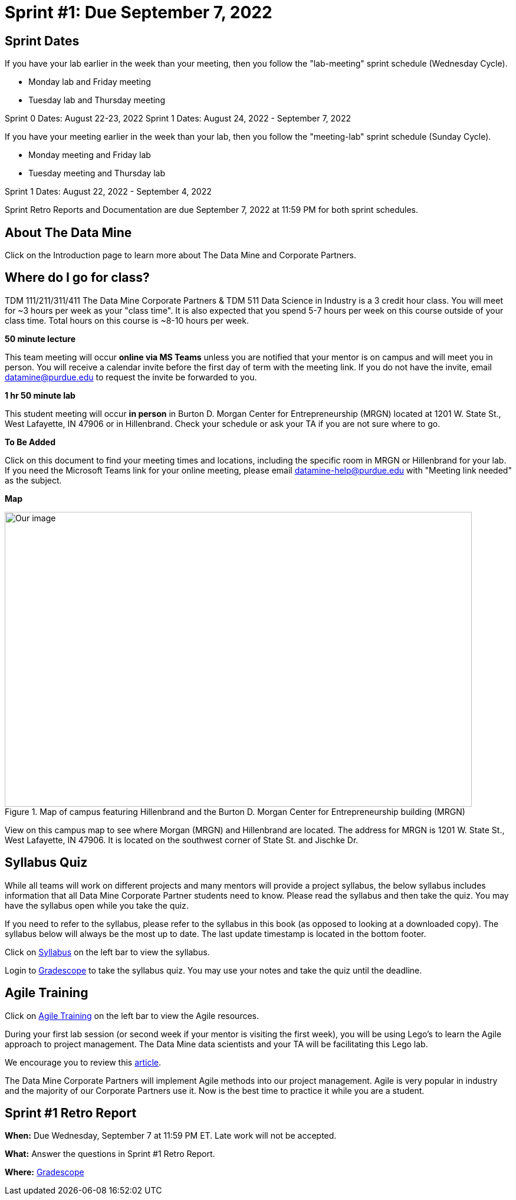 = Sprint #1: Due September 7, 2022

== Sprint Dates
If you have your lab earlier in the week than your meeting, then you follow the "lab-meeting" sprint schedule (Wednesday Cycle). 

* Monday lab and Friday meeting
* Tuesday lab and Thursday meeting

Sprint 0 Dates: August 22-23, 2022
Sprint 1 Dates: August 24, 2022 - September 7, 2022

If you have your meeting earlier in the week than your lab, then you follow the "meeting-lab" sprint schedule (Sunday Cycle).

* Monday meeting and Friday lab
* Tuesday meeting and Thursday lab

Sprint 1 Dates: August 22, 2022 - September 4, 2022

Sprint Retro Reports and Documentation are due September 7, 2022 at 11:59 PM for both sprint schedules. 

== About The Data Mine 

Click on the Introduction page to learn more about The Data Mine and Corporate Partners. 

== Where do I go for class?

TDM 111/211/311/411 The Data Mine Corporate Partners & TDM 511 Data Science in Industry is a 3 credit hour class. You will meet for ~3 hours per week as your "class time". It is also expected that you spend 5-7 hours per week on this course outside of your class time. Total hours on this course is ~8-10 hours per week. 

*50 minute lecture*

This team meeting will occur *online via MS Teams* unless you are notified that your mentor is on campus and will meet you in person. You will receive a calendar invite before the first day of term with the meeting link. If you do not have the invite, email datamine@purdue.edu to request the invite be forwarded to you. 

*1 hr 50 minute lab*

This student meeting will occur *in person* in Burton D. Morgan Center for Entrepreneurship (MRGN) located at 1201 W. State St., West Lafayette, IN 47906 or in Hillenbrand. Check your schedule or ask your TA if you are not sure where to go.

*To Be Added*

Click on this document to find your meeting times and locations, including the specific room in MRGN or Hillenbrand for your lab. If you need the Microsoft Teams link for your online meeting, please email datamine-help@purdue.edu with "Meeting link needed" as the subject. 

*Map*

image::MRGN_HILL_map.jpg[Our image, width=792, height=500, loading=lazy, title="Map of campus featuring Hillenbrand and the Burton D. Morgan Center for Entrepreneurship building (MRGN)"]
View on this campus map to see where Morgan (MRGN) and Hillenbrand are located. The address for MRGN is 1201 W. State St., West Lafayette, IN 47906. It is located on the southwest corner of State St. and Jischke Dr. 




== Syllabus Quiz 

While all teams will work on different projects and many mentors will provide a project syllabus, the below syllabus includes information that all Data Mine Corporate Partner students need to know. Please read the syllabus and then take the quiz. You may have the syllabus open while you take the quiz. 

If you need to refer to the syllabus, please refer to the syllabus in this book (as opposed to looking at a downloaded copy). The syllabus below will always be the most up to date. The last update timestamp is located in the bottom footer.

Click on xref:fall2021/syllabus.adoc[Syllabus] on the left bar to view the syllabus. 

Login to link:https://www.gradescope.com[Gradescope] to take the syllabus quiz. You may use your notes and take the quiz until the deadline. 


== Agile Training 
Click on xref:agile-training.adoc[Agile Training] on the left bar to view the Agile resources. 

During your first lab session (or second week if your mentor is visiting the first week), you will be using Lego's to learn the Agile approach to project management. The Data Mine data scientists and your TA will be facilitating this Lego lab. 

We encourage you to review this link:https://thisiszone.medium.com/using-lego-to-show-the-advantages-of-an-agile-approach-to-software-development-3eda6e5c2114[article]. 

The Data Mine Corporate Partners will implement Agile methods into our project management. Agile is very popular in industry and the majority of our Corporate Partners use it. Now is the best time to practice it while you are a student. 


== Sprint #1 Retro Report 


*When:* Due Wednesday, September 7 at 11:59 PM ET. Late work will not be accepted. 

*What:* Answer the questions in Sprint #1 Retro Report. 

*Where:* link:https://www.gradescope.com/[Gradescope] 

